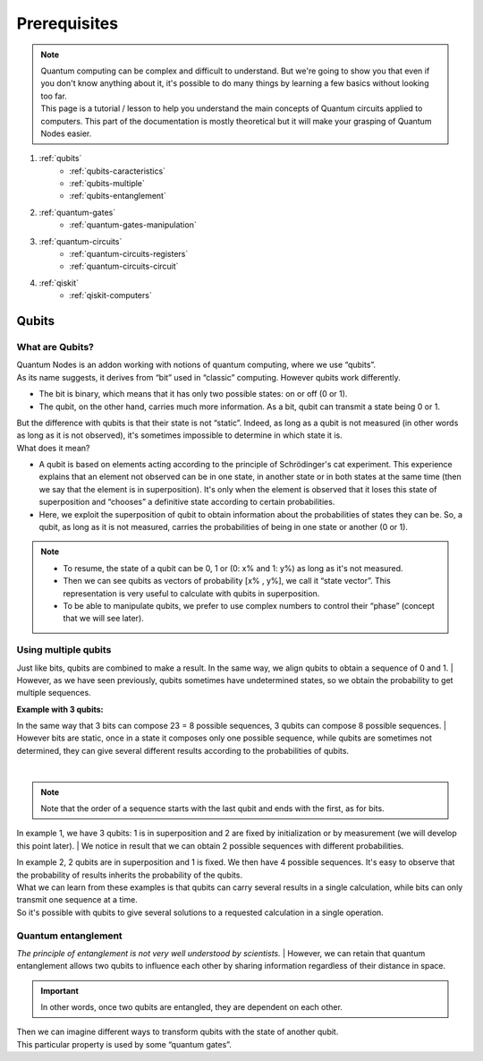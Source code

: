 Prerequisites
=============


.. note::
    |   Quantum computing can be complex and difficult to understand. 
        But we're going to show you that even if you don't know anything about it, it's possible to do many things by learning a few basics without looking too far.

    |   This page is a tutorial / lesson to help you understand the main concepts of Quantum circuits applied to computers.
        This part of the documentation is mostly theoretical but it will make your grasping of Quantum Nodes easier. 


#. :ref:`qubits`
    * :ref:`qubits-caracteristics`
    * :ref:`qubits-multiple`
    * :ref:`qubits-entanglement`

#. :ref:`quantum-gates`
    * :ref:`quantum-gates-manipulation`

#. :ref:`quantum-circuits`
    * :ref:`quantum-circuits-registers`
    * :ref:`quantum-circuits-circuit`

#. :ref:`qiskit`
    * :ref:`qiskit-computers`


.. _qubits:

Qubits
######


.. _qubits-caracteristics:

What are Qubits?
****************

|   Quantum Nodes is an addon working with notions of quantum computing, where we use “qubits”. 
|   As its name suggests, it derives from “bit” used in “classic” computing. However qubits work differently.

* The bit is binary, which means that it has only two possible states: on or off (0 or 1). 
* The qubit, on the other hand, carries much more information. As a bit, qubit can transmit a state being 0 or 1. 

|   But the difference with qubits is that their state is not “static”. Indeed, as long as a qubit is not measured (in other words as long as it is not observed), it's sometimes impossible to determine in which state it is.

|   What does it mean?

* A qubit is based on elements acting according to the principle of Schrödinger's cat experiment. This experience explains that an element not observed can be in one state, in another state or in both states at the same time (then we say that the element is in superposition). It's only when the element is observed that it loses this state of superposition and “chooses” a definitive state according to certain probabilities.
* Here, we exploit the superposition of qubit to obtain information about the probabilities of states they can be. So, a qubit, as long as it is not measured, carries the probabilities of being in one state or another (0 or 1).


.. note::
    * To resume, the state of a qubit can be 0, 1 or (0: x% and 1: y%) as long as it's not measured. 
    * Then we can see qubits as vectors of probability [x% , y%], we call it “state vector”. This representation is very useful to calculate with qubits in superposition. 
    * To be able to manipulate qubits, we prefer to use complex numbers to control their “phase” (concept that we will see later).


.. _qubits-multiple:

Using multiple qubits
*********************


Just like bits, qubits are combined to make a result. In the same way, we align qubits to obtain a sequence of 0 and 1.
|   However, as we have seen previously, qubits sometimes have undetermined states, so we obtain the probability to get multiple sequences.

|   **Example with 3 qubits:**

In the same way that 3 bits can compose 23 = 8 possible sequences, 3 qubits can compose 8 possible sequences.
|   However bits are static, once in a state it composes only one possible sequence, while qubits are sometimes not determined, they can give several different results according to the probabilities of qubits.

.. image:: https://gitlab.com/quantum-creative-group/quantum_nodes_manual/-/raw/assets/tutorials/quantum-entanglement.png
    :width: 60%
    :alt: Multiple qubits
    :align: center
    :class: img-rounded
    
| 


.. note::
    Note that the order of a sequence starts with the last qubit and ends with the first, as for bits.


In example 1, we have 3 qubits: 1 is in superposition and 2 are fixed by initialization or by measurement (we will develop this point later). 
|   We notice in result that we can obtain 2 possible sequences with different probabilities.
 
|   In example 2, 2 qubits are in superposition and 1 is fixed. We then have 4 possible sequences. It's easy to observe that the probability of results inherits the probability of the qubits.
|   What we can learn from these examples is that qubits can carry several results in a single calculation, while bits can only transmit one sequence at a time. 
|   So it's possible with qubits to give several solutions to a requested calculation in a single operation.


.. _qubits-entanglement:

Quantum entanglement
********************

*The principle of entanglement is not very well understood by scientists.*
|   However, we can retain that quantum entanglement allows two qubits to influence each other by sharing information regardless of their distance in space. 

.. important::
    In other words, once two qubits are entangled, they are dependent on each other. 

|   Then we can imagine different ways to transform qubits with the state of another qubit.
|   This particular property is used by some “quantum gates”.